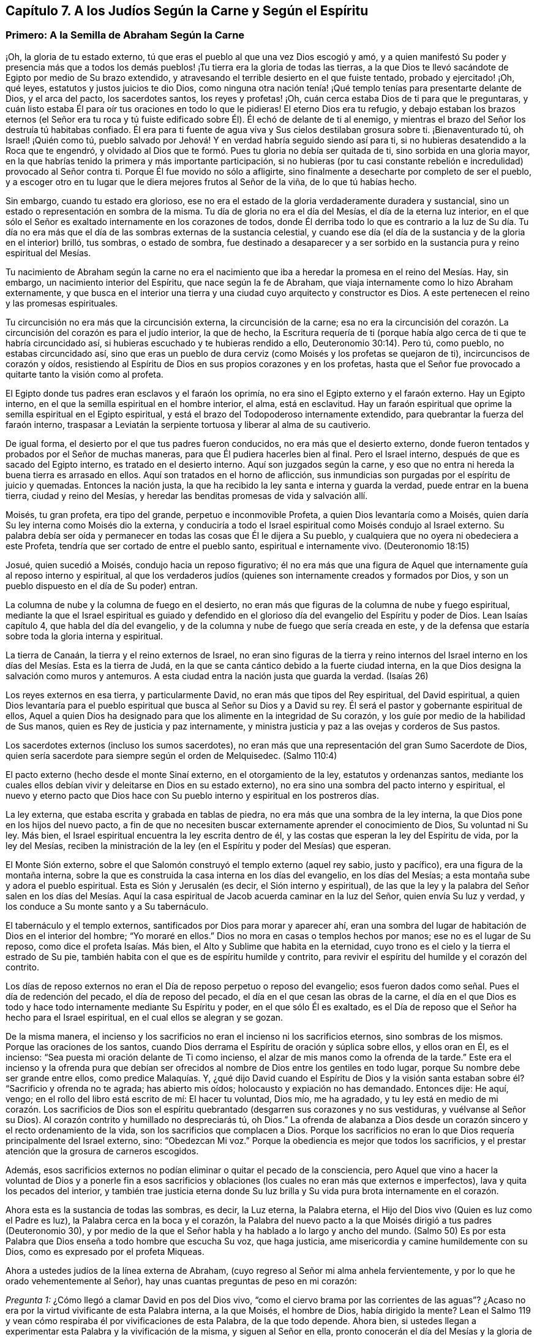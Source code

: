 == Capítulo 7. A los Judíos Según la Carne y Según el Espíritu

=== Primero: A la Semilla de Abraham Según la Carne

¡Oh, la gloria de tu estado externo,
tú que eras el pueblo al que una vez Dios escogió y amó,
y a quien manifestó Su poder y presencia más que a todos los demás
pueblos! ¡Tu tierra era la gloria de todas las tierras,
a la que Dios te llevó sacándote de Egipto por medio de Su brazo extendido,
y atravesando el terrible desierto en el que fuiste tentado, probado y ejercitado! ¡Oh,
qué leyes, estatutos y justos juicios te dio Dios,
como ninguna otra nación tenía! ¡Qué templo tenías para presentarte delante de Dios,
y el arca del pacto, los sacerdotes santos, los reyes y profetas! ¡Oh,
cuán cerca estaba Dios de ti para que le preguntaras,
y cuán listo estaba Él para oír tus oraciones en todo lo que le pidieras!
El eterno Dios era tu refugio,
y debajo estaban los brazos eternos (el Señor era tu roca y tú
fuiste edificado sobre Él). Él echó de delante de ti al enemigo,
y mientras el brazo del Señor los destruía tú habitabas confiado.
Él era para ti fuente de agua viva y Sus cielos destilaban grosura sobre ti.
¡Bienaventurado tú, oh Israel! ¡Quién como tú,
pueblo salvado por Jehová! Y en verdad habría seguido siendo así para ti,
si no hubieras desatendido a la Roca que te engendró,
y olvidado al Dios que te formó. Pues tu gloria no debía ser quitada de ti,
sino sorbida en una gloria mayor,
en la que habrías tenido la primera y más importante participación,
si no hubieras (por tu casi constante rebelión e
incredulidad) provocado al Señor contra ti.
Porque Él fue movido no sólo a afligirte,
sino finalmente a desecharte por completo de ser el pueblo,
y a escoger otro en tu lugar que le diera mejores frutos al Señor de la viña,
de lo que tú habías hecho.

Sin embargo, cuando tu estado era glorioso,
ese no era el estado de la gloria verdaderamente duradera y sustancial,
sino un estado o representación en sombra de la misma.
Tu día de gloria no era el día del Mesías, el día de la eterna luz interior,
en el que sólo el Señor es exaltado internamente en los corazones de todos,
donde Él derriba todo lo que es contrario a la luz de Su día. Tu día no
era más que el día de las sombras externas de la sustancia celestial,
y cuando ese día (el día de la sustancia y de la gloria en el interior) brilló,
tus sombras, o estado de sombra,
fue destinado a desaparecer y a ser sorbido en la
sustancia pura y reino espiritual del Mesías.

Tu nacimiento de Abraham según la carne no era el nacimiento
que iba a heredar la promesa en el reino del Mesías. Hay,
sin embargo, un nacimiento interior del Espíritu, que nace según la fe de Abraham,
que viaja internamente como lo hizo Abraham externamente,
y que busca en el interior una tierra y una ciudad cuyo arquitecto y constructor es Dios.
A este pertenecen el reino y las promesas espirituales.

Tu circuncisión no era más que la circuncisión externa, la circuncisión de la carne;
esa no era la circuncisión del corazón. La circuncisión
del corazón es para el judío interior,
la que de hecho,
la Escritura requería de ti (porque había algo cerca
de ti que te habría circuncidado así,
si hubieras escuchado y te hubieras rendido a ello, Deuteronomio 30:14). Pero tú,
como pueblo, no estabas circuncidado así,
sino que eras un pueblo de dura cerviz (como Moisés y los profetas se quejaron de ti),
incircuncisos de corazón y oídos,
resistiendo al Espíritu de Dios en sus propios corazones y en los profetas,
hasta que el Señor fue provocado a quitarte tanto la visión como al profeta.

El Egipto donde tus padres eran esclavos y el faraón los oprimía,
no era sino el Egipto externo y el faraón externo.
Hay un Egipto interno, en el que la semilla espiritual en el hombre interior, el alma,
está en esclavitud.
Hay un faraón espiritual que oprime la semilla espiritual en el Egipto espiritual,
y está el brazo del Todopoderoso internamente extendido,
para quebrantar la fuerza del faraón interno,
traspasar a Leviatán la serpiente tortuosa y liberar al alma de su cautiverio.

De igual forma, el desierto por el que tus padres fueron conducidos,
no era más que el desierto externo,
donde fueron tentados y probados por el Señor de muchas maneras,
para que Él pudiera hacerles bien al final.
Pero el Israel interno, después de que es sacado del Egipto interno,
es tratado en el desierto interno.
Aquí son juzgados según la carne,
y eso que no entra ni hereda la buena tierra es arrasado en ellos.
Aquí son tratados en el horno de aflicción,
sus inmundicias son purgadas por el espíritu de juicio y quemadas.
Entonces la nación justa, la que ha recibido la ley santa e interna y guarda la verdad,
puede entrar en la buena tierra, ciudad y reino del Mesías,
y heredar las benditas promesas de vida y salvación allí.

Moisés, tu gran profeta, era tipo del grande, perpetuo e inconmovible Profeta,
a quien Dios levantaría como a Moisés,
quien daría Su ley interna como Moisés dio la externa,
y conduciría a todo el Israel espiritual como Moisés condujo al Israel externo.
Su palabra debía ser oída y permanecer en todas las cosas que Él le dijera a Su pueblo,
y cualquiera que no oyera ni obedeciera a este Profeta,
tendría que ser cortado de entre el pueblo santo, espiritual e internamente vivo.
(Deuteronomio 18:15)

Josué, quien sucedió a Moisés, condujo hacia un reposo figurativo;
él no era más que una figura de Aquel que internamente guía al reposo interno y espiritual,
al que los verdaderos judíos (quienes son internamente creados y formados por Dios,
y son un pueblo dispuesto en el día de Su poder) entran.

La columna de nube y la columna de fuego en el desierto,
no eran más que figuras de la columna de nube y fuego espiritual,
mediante la que el Israel espiritual es guiado y defendido en el
glorioso día del evangelio del Espíritu y poder de Dios.
Lean Isaías capítulo 4, que habla del día del evangelio,
y de la columna y nube de fuego que sería creada en este,
y de la defensa que estaría sobre toda la gloria interna y espiritual.

La tierra de Canaán, la tierra y el reino externos de Israel,
no eran sino figuras de la tierra y reino internos del Israel
interno en los días del Mesías. Esta es la tierra de Judá,
en la que se canta cántico debido a la fuerte ciudad interna,
en la que Dios designa la salvación como muros y antemuros.
A esta ciudad entra la nación justa que guarda la verdad.
(Isaías 26)

Los reyes externos en esa tierra, y particularmente David,
no eran más que tipos del Rey espiritual, del David espiritual,
a quien Dios levantaría para el pueblo espiritual
que busca al Señor su Dios y a David su rey.
Él será el pastor y gobernante espiritual de ellos,
Aquel a quien Dios ha designado para que los alimente en la integridad de Su corazón,
y los guíe por medio de la habilidad de Sus manos,
quien es Rey de justicia y paz internamente,
y ministra justicia y paz a las ovejas y corderos de Sus pastos.

Los sacerdotes externos (incluso los sumos sacerdotes),
no eran más que una representación del gran Sumo Sacerdote de Dios,
quien sería sacerdote para siempre según el orden de Melquisedec.
(Salmo 110:4)

El pacto externo (hecho desde el monte Sinaí externo, en el otorgamiento de la ley,
estatutos y ordenanzas santos,
mediante los cuales ellos debían vivir y deleitarse en Dios en su estado externo),
no era sino una sombra del pacto interno y espiritual,
el nuevo y eterno pacto que Dios hace con Su pueblo
interno y espiritual en los postreros días.

La ley externa, que estaba escrita y grabada en tablas de piedra,
no era más que una sombra de la ley interna,
la que Dios pone en los hijos del nuevo pacto,
a fin de que no necesiten buscar externamente aprender el conocimiento de Dios,
Su voluntad ni Su ley.
Más bien, el Israel espiritual encuentra la ley escrita dentro de él,
y las costas que esperan la ley del Espíritu de vida, por la ley del Mesías,
reciben la ministración de la ley (en el Espíritu y poder del Mesías) que esperan.

El Monte Sión externo, sobre el que Salomón construyó el templo externo (aquel rey sabio,
justo y pacífico), era una figura de la montaña interna,
sobre la que es construida la casa interna en los días del evangelio,
en los días del Mesías; a esta montaña sube y adora el pueblo espiritual.
Esta es Sión y Jerusalén (es decir, el Sión interno y espiritual),
de las que la ley y la palabra del Señor salen en los días del Mesías.
Aquí la casa espiritual de Jacob acuerda caminar en la luz del Señor,
quien envía Su luz y verdad, y los conduce a Su monte santo y a Su tabernáculo.

El tabernáculo y el templo externos, santificados por Dios para morar y aparecer ahí,
eran una sombra del lugar de habitación de Dios en el interior del hombre;
"`Yo moraré en ellos.`"
Dios no mora en casas o templos hechos por manos; ese no es el lugar de Su reposo,
como dice el profeta Isaías. Más bien, el Alto y Sublime que habita en la eternidad,
cuyo trono es el cielo y la tierra el estrado de Su pie,
también habita con el que es de espíritu humilde y contrito,
para revivir el espíritu del humilde y el corazón del contrito.

Los días de reposo externos no eran el Día de reposo perpetuo o reposo del evangelio;
esos fueron dados como señal. Pues el día de redención del pecado,
el día de reposo del pecado, el día en el que cesan las obras de la carne,
el día en el que Dios es todo y hace todo internamente mediante Su Espíritu y poder,
en el que sólo Él es exaltado,
es el Día de reposo que el Señor ha hecho para el Israel espiritual,
en el cual ellos se alegran y se gozan.

De la misma manera,
el incienso y los sacrificios no eran el incienso ni los sacrificios eternos,
sino sombras de los mismos.
Porque las oraciones de los santos,
cuando Dios derrama el Espíritu de oración y súplica sobre ellos, y ellos oran en Él,
es el incienso: "`Sea puesta mi oración delante de Ti como incienso,
el alzar de mis manos como la ofrenda de la tarde.`"
Este era el incienso y la ofrenda pura que debían ser ofrecidos
al nombre de Dios entre los gentiles en todo lugar,
porque Su nombre debe ser grande entre ellos, como predice Malaquías. Y,
¿qué dijo David cuando el Espíritu de Dios y la visión santa
estaban sobre él? "`Sacrificio y ofrenda no te agrada;
has abierto mis oídos; holocausto y expiación no has demandado.
Entonces dije: He aquí, vengo; en el rollo del libro está escrito de mí:
El hacer tu voluntad, Dios mío, me ha agradado,
y tu ley está en medio de mi corazón. Los sacrificios de Dios son
el espíritu quebrantado (desgarren sus corazones y no sus vestiduras,
y vuélvanse al Señor su Dios).
Al corazón contrito y humillado no despreciarás tú, oh Dios.`"
La ofrenda de alabanza a Dios desde un corazón sincero
y el recto ordenamiento de la vida,
son los sacrificios que complacen a Dios.
Porque los sacrificios no eran lo que Dios requería principalmente del Israel externo,
sino: "`Obedezcan Mi voz.`"
Porque la obediencia es mejor que todos los sacrificios,
y el prestar atención que la grosura de carneros escogidos.

Además,
esos sacrificios externos no podían eliminar o quitar el pecado de la consciencia,
pero Aquel que vino a hacer la voluntad de Dios y a ponerle fin a esos
sacrificios y oblaciones (los cuales no eran más que externos e imperfectos),
lava y quita los pecados del interior,
y también trae justicia eterna donde Su luz brilla
y Su vida pura brota internamente en el corazón.

Ahora esta es la sustancia de todas las sombras, es decir, la Luz eterna,
la Palabra eterna, el Hijo del Dios vivo (Quien es luz como el Padre es luz),
la Palabra cerca en la boca y el corazón,
la Palabra del nuevo pacto a la que Moisés dirigió a tus padres (Deuteronomio 30),
y por medio de la que el Señor habla y ha hablado a lo largo y ancho del mundo.
(Salmo 50) Es por esta Palabra que Dios enseña a todo hombre que escucha Su voz,
que haga justicia, ame misericordia y camine humildemente con su Dios,
como es expresado por el profeta Miqueas.

Ahora a ustedes judíos de la línea externa de Abraham,
(cuyo regreso al Señor mi alma anhela fervientemente,
y por lo que he orado vehementemente al Señor),
hay unas cuantas preguntas de peso en mi corazón:

[.discourse-part]
__Pregunta 1:__ ¿Cómo llegó a clamar David en pos del Dios vivo,
"`como el ciervo brama por las corrientes de las aguas`"? ¿Acaso
no era por la virtud vivificante de esta Palabra interna,
a la que Moisés, el hombre de Dios, había dirigido la mente?
Lean el Salmo 119 y vean cómo respiraba él por vivificaciones de esta Palabra,
de la que todo depende.
Ahora bien, si ustedes llegan a experimentar esta Palabra y la vivificación de la misma,
y siguen al Señor en ella, pronto conocerán el día del Mesías y la gloria de Su reino,
el cual no es externo, transitorio, ni de una naturaleza perecedera, sino interno,
espiritual y eterno (como David bien lo sabía y habló conscientemente,
ver Salmo 145 y otros lugares).

[.discourse-part]
__Pregunta 2:__ ¿Cuáles son las aguas a las que toda alma sedienta está invitada?
(Isaías 55) ¿Acaso no son las aguas del Mesías? ¿Acaso no son las aguas que fluyen de
los pozos de salvación? (Isaías 12) ¿No tiene que sacar el Israel espiritual agua espiritual
de los pozos del Salvador en los días del Mesías? ¿Qué es venir a estas aguas?
¡Ojalá lo conocieran por experiencia!
Pero quiero decirles lo siguiente, a partir de una experiencia verdadera y cierta,
que si ustedes toman nota de esta Palabra de vida, la que Dios ha colocado cerca,
en sus bocas y corazones, inclinan su oído a Ella,
y se apartan de lo que es reprobado en ustedes conforme los atrae a Sí misma,
sus almas pronto van a llegar a vivir.
Y El que les da vida hará un pacto eterno con ustedes, es decir,
las misericordias firmes de David, pero deben estar quietos y escuchar al Testigo,
Líder y Comandante internamente en sus corazones,
para que puedan ser preservados en el pacto y disfrutar las bendiciones del mismo.
Vean Isaías 55.

[.discourse-part]
__Pregunta 3:__ ¿No vino el Mesías en el tiempo establecido,
en el tiempo establecido por el Espíritu Santo de profecía? ¿No
vino en un cuerpo preparado para hacer la voluntad de Dios?
¿No hizo Él Su voluntad?
Y después de obedecer a Su Padre, ¿no fue cortado, aunque no por Sí mismo?
(Daniel 9:26) Y después de ser cortado, ¿no fueron ustedes (Israel natural) desolados?
¿Por qué fueron desolados?
¿Por qué vino sobre ustedes, como nunca antes, semejante golpe?
¡Considérenlo!
Lean Daniel 9:24 hasta el final del capítulo, y que el que lea, entienda.

[.discourse-part]
__Pregunta 4:__
¿Cuál era esa maldición y sobre quien cayó? "`Que la mesa
delante de ellos se convierta en lazo,`" etc.
(Salmo 69) ¿No fue sobre los que le dieron a beber al Mesías hiel y vinagre,
de quien David era figura, y de quien él habló en el Espíritu?
¿Cuyos ojos siempre son oscurecidos?
¿No permanece el velo sobre toda tu nación? ¿Conocen la montaña interna,
donde el velo que cubre es destruido en el día y en la luz internos del Mesías? ¿De
qué les sirve leer a Moisés y a los profetas cuando el velo permanece sobre ustedes,
y no pueden ver lo que debe ser abolido, y está abolido,
por el amanecer del glorioso día del Mesías? Aquí existe un judaísmo,
existe una circuncisión, existe un Día de reposo, existe un reposo, etc.,
para el pueblo interno y espiritual, que permanecerán y nunca serán abolidos.

[.discourse-part]
__Pregunta 5:__ ¿Cuál fue ese pueblo y nación con la que Dios los provocó a celos?
(Deuteronomio 32) ¿Acaso no fue el pueblo espiritual, la santa nación interna,
el verdadero judío, a quien Dios tomó de entre los gentiles?
¿No fueron aquellos en quienes Él apareció y para quienes era Dios y Padre,
cuando apartó y abandonó a los judíos externos y dejó que fueran desolados?

[.discourse-part]
__Pregunta 6:__ ¿Quiénes son los que tendrán hambre cuando los siervos de Dios coman,
y sed cuando los siervos de Dios beban, y vergüenza cuando Sus siervos se regocijen?
¿No están las almas de ustedes hambrientas y sedientas por falta de sustento espiritual,
con el que el Dios vivo satisface a Sus siervos en Su santa montaña interna?
¿Acaso no están avergonzados de sus expectativas del Mesías,
mientras que los siervos del Señor se regocijan en Él, Príncipe y Salvador de ellos,
y Lo experimentan diariamente como Líder y Comandante de ellos?
¿Cuál es el pueblo a quien el Señor ha matado y desolado?
(¿No son ustedes un pueblo muerto para Dios, separado de Su vida, Espíritu y poder,
muertos en sus conceptos y prácticas literales?) Y, ¿cuáles son los siervos del Señor,
a quienes Él ha llamado por otro nombre, es decir,
un nombre que ustedes nunca conocieron?
Vean Isaías 66. Consideren, cómo durante todo su día Dios les extendió Sus manos,
y ustedes fueron rebeldes y no quisieron oír. Pero ya ha llegado la noche sobre ustedes,
y su visitación, como pueblo, hace mucho tiempo que terminó. Vean Lucas 19:44

[.discourse-part]
__Pregunta 7:__ Ahora que el pueblo interno y el pacto interno, el nuevo pacto,
han sido manifestados,
¿alguna vez serán ustedes reconocidos o considerados de nuevo como el pueblo externo,
de acuerdo a su pacto externo?
¿Acaso no les fallarán todas esas expectativas para siempre?
Ustedes han buscado de generación en generación la venida y aparición del Mesías externamente,
según una manera externa, pero Su venida y aparición ahora son internas.
Porque Él establece Su reino, Su reino eterno,
en Sus santos y gobierna internamente en sus corazones; es ahí donde el Mesías,
la simiente de la mujer, hiere la cabeza de la serpiente.

¡Ojalá conocieran la sustancia! ¡Ojalá conocieran la Palabra
de vida en el corazón y se volvieran a ella,
y se mantuvieran fieles y obedientes día a día! Entonces La sentirían
demoliendo y asolando el poder del pecado y la corrupción en sus corazones.
Esta es la consolación, esperanza y gozo del Israel interno y espiritual.
¡Oh, que puedan ser hechos partícipes de este Israel,
y que el prolongado cautiverio externo y desolación
puedan al fin terminar en libertad y redención interna!
Amén.

=== Segundo: A la Semilla Espiritual de Abraham

[quote.scripture, , Génesis. 49:10]
____
No será quitado el cetro de Judá, ni el legislador de entre sus pies,
hasta que venga Siloh; y a él se congregarán los pueblos.
____

El anciano Jacob, en el espíritu de profecía, vio que Judá iba a tener el cetro,
el poder real, y que no se iba a apartar de este,
que iba a ser su derecho y que el legislador iba a ser suyo hasta que viniera Siloh.^
footnote:[El término "`Siloh`" en Génesis 49:10 proviene de una palabra oscura hebrea,
que se interpreta de diversas maneras como "`el enviado,`"
"`la semilla`" o "`el pacífico y próspero.`"
Cualquiera que sea la traducción correcta,
la palabra es universalmente aceptada como una referencia al Mesías.]
Entonces el derecho de reinar y de dar leyes a Su pueblo sería de Siloh,
a quienes Él recogería del reino de las tinieblas y del poder de Satanás,
en Su propio reino interno, espiritual y eterno.
Este era el verdadero Rey, el Rey de Dios,
a quien Él establecería sobre el monte santo del Sión espiritual,
y todas las reuniones santas, internas,
y espirituales del pueblo tienen que '`congregarse a Él.`'

"`A ruina, a ruina, a ruina lo reduciré, y esto no será más,
hasta que venga aquel cuyo es el derecho,
y yo se lo entregaré`" (Ezequiel 21:27). Su dominio no pasará,
el cetro y el poder legislador no pasarán de Él como pasó de Judá,
y Su reino jamás será destruido.
(Daniel 7:14) Porque Dios le dará el trono de David
Su padre y reinará sobre la casa de Jacob para siempre,
y Su reino no tendrá fin.

[.discourse-part]
Pregunta: Pero, ¿quiénes son las personas que '`se congregarán a Él`'?

[.discourse-part]
Respuesta:
Las personas que oigan Su voz y vengan a Su llamado recibirán la instrucción de sabiduría,
y sentirán la atracción del poder y de la virtud del Padre en el día de Su poder.
Está escrito en los profetas:
"`Y todos tus hijos serán enseñados por Jehová.`"
Todo el que es enseñado y aprende del Padre,
viene al Hijo, viene al Mesías, viene a Siloh, a la Palabra eterna,
a la Palabra de vida en el corazón.

[.discourse-part]
Pregunta: ¿Fueron excluidos entonces los judíos de esta congregación?

[.discourse-part]
Respuesta: No, ellos debían '`congregarse a Siloh,`' al igual que otros.
En realidad, el Señor les tenía una especial consideración,
pues el evangelio les fue predicado primero a ellos.
A ellos se les hizo la primera oferta o la primera invitación a la gloria espiritual.
Ellos eran los hijos de los profetas y del pacto que Dios hizo con sus padres.
Dios, habiendo levantado a Su Hijo Jesús, Lo envió a bendecirlos,
para que cada uno de ellos se volviera de sus iniquidades.
Y si la nación entera se hubiera vuelto de sus iniquidades, habría sido reunida por Él,
y se habría deleitado en la bendición de Su día y reino.
Porque realmente, la primera congregación fue entre ellos,
y la primera gloriosa iglesia del evangelio se ubicó en Jerusalén,
donde el Espíritu y poder del Señor Jesús irrumpieron eminente y maravillosamente,
y la gran gracia vino sobre todos.
Pero la nación en general no se '`congregó a Siloh,`'
ni se colocó bajo Su cetro ni bajo Su gobierno,
sino únicamente un remanente de la nación. Así que, cuando estos fueron reunidos,
el resto fue desechado,
la bandera fue llevada entre los gentiles y la gran reunión fue entre ellos.

[.discourse-part]
Pregunta:
¿Cómo es manifiesto que la gran '`congregación a Siloh`' iba a ser entre los gentiles?

[.discourse-part]
Respuesta: Por muchas expresas profecías de las Escrituras y promesas al Mesías,
que declaran que Él debía tener a los gentiles por herencia
y posesión. Cuando Dios estableció a Su rey,
al Mesías,
sobre el monte santo del Sión espiritual (a pesar
de toda la furia de los paganos contra Él,
y a pesar de la inútil imaginación del pueblo judío
al pensar que podían mantener Su cuerpo en la tumba,
el de Aquel que era la resurrección y la vida), ¿qué le dice el Señor a Él? "`Pídeme,
y te daré por herencia las naciones,
y como posesión tuya los confines de la tierra`" (Salmo 2:8). "`Regocíjate, oh estéril,
la que no daba a luz; levanta canción y da voces de júbilo,
la que nunca estuvo de parto.`"
El Señor dijo en otro lugar: "`Poca cosa es que Tú seas Mi siervo,
para levantar las tribus de Jacob y para restaurar a los que quedaron de Israel.
También Te haré luz de las naciones,
para que Mi salvación alcance hasta los confines de la tierra`" (Isaías 49:6; NBLH).
De nuevo el Señor dice más adelante: "`Porque desde la salida del sol hasta su puesta,
Mi nombre será grande entre las naciones,
y en todo lugar se ofrecerá incienso a Mi nombre, y ofrenda pura;
porque grande será Mi nombre entre las naciones,
dice el Señor de los ejércitos`" (Malaquías 1:11; NBLH).
"`Porque más son los hijos de la desamparada que los de la casada,
ha dicho Jehová`" (Isaías 54:1). ¿Quién era la casada?
¿Quién era la madre en los días del primer pacto?
¿No era la Jerusalén de abajo?
Y, ¿quién era entonces la desolada y estéril?
¿No era otra Jerusalén, la cual es libre y madre de todos los hijos espirituales?
¿Por qué tenía que regocijarse y cantar,
sino porque se iba a extender a la mano derecha y a la mano izquierda,
y su descendencia iba a heredar las naciones y habitar las ciudades desoladas?
(Versículo 3) Porque en realidad, el pacto del monte Sinaí dio a luz un gran pueblo,
del que la Jerusalén de abajo era la madre;
y el pacto hecho después aún era estéril y no había dado
a luz un pueblo para el Señor. Pero este segundo pacto,
y la Jerusalén de arriba,
iban a tener un tiempo en el que la Semilla de ella heredaría las naciones, y el Hacedor,
el Esposo, sería llamado el Dios de toda la tierra.
(Versículo 5)

Lean también Gálatas 4 y vean cómo el apóstol de los gentiles expone el misterio,
mostrando cuál es la mujer libre con sus hijos libres,
y cuál es la esclava con sus hijos de esclavitud.
Porque los hijos de esclavitud son arrojados en el día de
Dios y en el resplandor de Su celestial luz interior,
y no pueden heredar el glorioso reino del evangelio con los hijos de la libre.

Consideren ahora: ¿Cuáles personas alcanzaron misericordia en el tiempo del primer pacto?
¿Acaso no fueron los judíos? Y,
¿cuáles personas no alcanzaron misericordia (pues no eran pueblo),
sino que fueron dejadas fuera del amor y misericordia del primer pacto?
¿No fueron los gentiles?
¿Acaso no prometió el Señor que Él tendría "`misericordia de los que no habían
alcanzado misericordia`"? ¿No prometió Él decirles a los que no eran Su pueblo:
"`Tú eres mi pueblo,`" y que ellos le dirían:
"`mi Dios`"? (Vean Oseas 2:23 y compárenlo con Romanos
9:26) ¿No fue esto gloriosamente cumplido una vez?
¿No se cumplió gloriosamente de nuevo ahora al visitarlos
otra vez con el sonido fresco del evangelio eterno,
tal como fue prometido?
(Apocalipsis 14:6-7)

Pero, ¿por qué debería yo mencionarles más escrituras con respecto a esto,
cuando ustedes tienen una larga, plena, cierta y diaria experiencia de esto,
en eso que es puro y vivo?
Porque ustedes (Israel espiritual) han sido engendrados
por Su Espíritu a Su propia imagen y naturaleza,
y han recibido al Espíritu de adopción en el que
claman "`Abba Padre,`" al Padre de los espíritus.
Él los encontró en una tierra extraña,
bajo gran cautiverio y separación de Él. Ustedes han estado espiritualmente en Egipto,
en Sodoma, en Babilonia, pero la misericordia del Señor los ha seguido hasta ahí,
el brazo del Señor los ha alcanzado ahí y ha herido al Dragón. Sí,
Aquel a quien el Señor ha dado como luz a los gentiles, ha brillado para ustedes ahí,
en medio de su oscuridad.
Porque Dios envió entre ustedes al Profeta, como a Moisés,
según Deuteronomio 18:15 (aunque muy por encima de Moisés). Al oírlo,
Él los sacó de Egipto, y con la vara de Su poder hizo señales,
maravillas y hechos invencibles para romper ese poder que los mantenía cautivos y oprimidos.
Ustedes han experimentado el viaje, las pruebas y tentaciones en el desierto espiritual,
la caída de los cadáveres que debían caer ahí,
y la guía santa de la columna de nube y fuego a través de todas las marañas y peligros.
Ciertamente, los fieles entre ustedes, los probados y preparados entre ustedes,
han pasado el Jordán, el río de juicio puro, hacia la buena tierra.

Ustedes han llegado a experimentar a David y a Salomón
(que son uno en Espíritu) como su Rey,
quien gobierna en justicia y les ministra eterna paz.
Tienen al Sumo Sacerdote ahí, no según el orden de Aarón,
sino según el orden de Melquisedec; quien es el eterno Sumo Sacerdote de Dios,
no según la ley de un mandamiento carnal, sino según el poder de una vida indestructible.
Y ahora Sus labios preservan el conocimiento de la
ley para ustedes en el poder de esa vida indestructible.
Él ministra para ustedes y en ustedes en ese poder indestructible,
intercede con poder y eficacia,
y rocía sobre ustedes la sangre del pacto que quita el pecado de sus corazones y consciencias.
Así que ustedes conocen el estado del judío interno,
la tierra y el reino internos y santos,
y la circuncisión interna que es necesaria antes de entrar en esa tierra.
Ustedes conocen al Cordero interno, la Pascua interna,
el monte Sión y la Jerusalén internos, el incienso y los sacrificios internos,
el tabernáculo, el templo y el arca del pacto internos, el pan de la proposición interno,
el maná interno, la vara que reverdeció interna,
el candelero y las lámparas internas que nunca se apagan en el templo de Dios.
¿Qué más debería decir?
Todo lo que aquel pueblo debía ser externamente, en una forma y estado externo,
Dios los ha hecho a ustedes en la sustancia.
Lo que Dios habría sido externamente para ellos (si sólo
hubieran obedecido Su voz y guardado Sus estatutos y juicios),
es lo que Él es internamente para ustedes, los llamados,
escogidos y fieles seguidores del Cordero.
¡Ustedes son los que internamente disfrutan las bendiciones y promesas de ellos! ¡Oh,
la gloria del estado de ustedes ante el ojo que está abierto para verlo!

Ahora bien, algo permanece en mi corazón para ustedes.
¡Recuerden cuán grande pacto ha preparado Dios para hacer con ustedes,
cuando inclinen sus oídos a Él y sean guiados por Él en este santo acuerdo!
Pues no es un pacto débil, como era el antiguo, sino un pacto lleno de virtud y poder,
que los capacita para hacer lo que Dios requiera de ustedes.
Noten lo que tiene: Pone el temor de Dios en ustedes;
no el temor que es enseñado por los preceptos del hombre,
el que el hombre puede dejar entrar en su mente carnal,
sino el que Dios coloca como el tesoro de vida en el corazón. Como está escrito:
"`el temor de Jehová será su tesoro`" (Isaías 33:6). ¡Ojalá conocieran el valor
inapreciable de Su tesoro! ¡Cómo limpia el corazón y lo mantiene limpio,
y no permitirá que la mente que es sazonada con él y guardada por él,
se aparte del Dios vivo! ¡Este temor protege de la incredulidad, de la desobediencia,
y no permitirá que el alma se entrometa en ninguna aparición del mal! ¡Oh, precioso,
glorioso, bendito tesoro! ¡Feliz el hombre que siempre teme con este temor!

Otra cosa preciosa que tiene este pacto,
es la ley escrita en el corazón. Porque esta ley estará tan cerca, sí,
incluso más cerca que el pecado,
en el corazón que es tierno y que tiene la ley del Espíritu de
vida escrita en él. ¿Quién sabe lo que es tener la ley de amor,
la ley de vida, la ley del Espíritu, la ley de fe, la ley de una nueva obediencia,
vívidamente escrita por Dios en el corazón? ¡En realidad nadie lo sabe,
sino aquellos en quienes Dios la escribe!
Y estos no pueden evitar el deseo de tenerla cada
día y más abundantemente escrita en sus corazones,
por el dedo bendito de Dios.
Pero este pacto aún tiene más:
La colocación de Su propio Espíritu en el interior de ellos,
para que sea una fuente de vida ahí, una fuente de fuerza y sabiduría,
a fin de que estén cada vez más dispuestos en el día de Su poder.
Este Espíritu hará que caminen en Sus caminos, guarden Sus estatutos y juicios,
y los cumplan, para que así el Señor su Dios los bendiga y se deleite en ellos.

Oh, ¿quién no anhelaría,
y quien no tomaría la cruz y la vergüenza para disfrutar la gloria de este estado?
¡Oh,
lo que Dios ha hecho por un pobre y despreciado remanente entre los gentiles!
¡Quién no desearía guardar este bendito pacto con el Señor,
para disfrutar plenamente al Señor,
para experimentar en Su amorosa bondad y eterna justicia el matrimonio con el Hacedor,
y para que toda injusticia e inmundicia sean quitadas,
eliminadas y separadas del corazón para siempre! ¡Ah,
el espíritu virgen que el Cordero ama y se deleita en casarse!
"`El que se une al Señor un Espíritu es.`"
El que se une al Señor y es un Espíritu con Él, debe deshacerse de todo lo que es viejo,
malo, inmundo y corrupto en él.

¡Oh, quién estaría dispuesto a perder el precioso temor del pacto,
el cual es limpio y dura para siempre,
y mantiene limpio y casto para el Señor para siempre! ¡Quién estaría dispuesto
a perder una sola ley que Dios desea escribir en los corazones de Sus hijos,
sabiendo que cada ley es una ley de vida y que transforma la mente en la naturaleza
del Legislador! ¡Quién querría afligir al Espíritu de Dios que es nuestro Consolador,
o apagar lo que enciende la llama pura de amor y vida en nuestros corazones!
¡Cómo podría uno de Sus queridos y tiernos hijos estar dispuesto a afligirlo,
manifestando descuido y desobediencia hacia El que nos da a beber del río de Su placer!

=== Unas Palabras para Inglaterra, Mi País de Origen

¡Oh, tierra de mi nacimiento! ¡Oh, mis queridos compatriotas!
El poder puro del Señor está sobre mí y los manantiales de vida están abiertos en mí,
y entre muchas otras cosas, me derrito en amor y deseos por el bienestar de ustedes.
Está en mi corazón decirles esto: Si yo ahora les testificara de la verdad de una perla,
una perla celestial, una perla eterna, ¿no estarían dispuesto a oírme?
Si les dijera que sus corazones son el campo, o la tierra, donde está escondida,
¿no estarían dispuestos a considerarla?
Si se les predicara el evangelio eterno de nuevo,
el que tiene verdaderas nuevas de redención del pecado,
¿no estarían dispuestos a escucharlo?
Si el reino de Dios y la justicia de Cristo han de ser revelados en el interior,
¿no estarían dispuestos a aprender a esperar ahí, y a rogarle a Dios que les abra el ojo,
el único que puede ver cuando aparezcan?

Ciertamente, la visitación de Dios está sobre esta nación de manera especial;
Su luz y poder están irrumpiendo en ella contra la
oscuridad y poder del espíritu de Satanás,
el que ha cautivado y aún cautiva a muchos.
Ustedes desean libertad externa y el disfrute de sus derechos externos,
pero ¿no quieren ser libres internamente?
¿No desean ser libres de la naturaleza y espíritu vulgares,
terrenales y egoístas en los que el hombre (habiendo
caído de Dios y de Su gloria) se ha degenerado?
¿Acaso no son el poder de Dios y la vida de Cristo capaces de restaurar al hombre?
El que creó al hombre al principio, tan glorioso y a Su propia imagen,
¿no puede crearlo de nuevo?
¡Escuchen, mis queridos compatriotas!
El poder que crea de nuevo está siendo revelado,
y los que lo reciben (y son como barro en las manos del gran Alfarero,
rindiéndose para ser formados por Él) son diariamente
creados de nuevo en un carácter santo,
celestial, inocente, vivo, tierno y justo.
Son inclinados cada día más y más a ser del Señor en este día de Su poder,
y a recibir la potestad de ser hechos hijos,
y la fuerza contra los enemigos de sus almas.
Porque la gloriosa obra de redención que Dios ha comenzado en ellos,
es llevada a cabo por el brazo de Su fuerza,
para el consuelo de ellos y para alabanza eterna de Él.

Hay un Egipto espiritual y una Sodoma espiritual, tal como los hubo externamente.
También hay un desierto espiritual y un Canaán espiritual,
y el brazo del poder de Dios ha sido revelado interna y espiritualmente en ese Egipto,
desierto y Canaán espirituales, tan ciertamente como fue revelado en lo externo.
¿No han leído de un judío interno, de una circuncisión interna, de una levadura interna,
y de guardar la fiesta de los panes sin levadura, es decir,
del pan que no está leudado con pecado?
El que come del pan sin levadura,
este lo limpia de la levadura del pecado y lo leuda con vida y santidad;
pues es pan santo y vivo.
Este es el pan que descendió del cielo, del que los que se alimentan de él viven,
y los que viven se alimentan de él. Y aunque son muchos,
al alimentarse de este pan llegan a ser un solo pan, un cuerpo vivo,
que consiste en una Cabeza viva y en miembros vivos.
Pues la misma vida y naturaleza pura y celestial que están en la Cabeza,
son comunicadas por Él a los miembros.

Pero cómo encontraremos eso, puede que pregunten algunos.
Les diré cómo lo encontramos nosotros y cómo nadie que barra
la casa y haga una búsqueda diligente y fiel puede perderlo.
Eso que está en el corazón del hombre, que vuelve contra el pecado, descubre el pecado,
aleja del pecado; Eso donde Dios ministra ayuda contra el pecado;
Eso es la perla escondida, Eso es el reino escondido,
en Eso la justicia de Dios es revelada de fe a fe en todos
los que reciben y se rinden a esta santa levadura.
Esta Semilla es de la naturaleza de Dios y Cristo.
Esta es una medida de Su luz, de Su vida pura.
Esta es la ley y el mandamiento eterno que Dios escribe
en los corazones de Su Israel espiritual.
Porque el judío interno tiene tablas internas donde es escrita la ley interna,
para que la lea el ojo interno.

¡Oh, cuán cerca está Dios internamente del pueblo interno en este nuestro día! ¡Oh,
la gloria pura ha irrumpido! ¡Pero, ay,
los hombres están en sus varios tipos de sueños y no prestan atención de esta!
¿Qué hará el Señor para despertar esta nación? ¿De qué manera aparecerá Su poder
para derribar la injusticia y levantar la justicia en los espíritus de la gente?
¿No creen que el Señor haya estado trabajando?
¡Oh, presten atención de la obra del Señor, ustedes hijos de los hombres,
y esperen sentir la verdad cerca! ¡Participen de la virtud y del poder vivos de esta,
para que puedan sentir sus corazones creados de nuevo,
que los cielos viejos y la tierra vieja en el interior, donde habita la injusticia,
pasen, y experimenten los nuevos cielos y la nueva tierra internos,
donde habita la justicia! ¡Oh,
que todos sean conscientes internamente en el corazón de Su presencia, poder,
reino y gobierno justo,
desde el rey que se sienta en el trono hasta el mendigo que se sienta en el muladar!

¡Ciertamente, el hombre no fue hecho para sí mismo! ¡Ciertamente,
no fue hecho como la criatura que es ahora, sino a la imagen santa de Dios,
con amor en su corazón hacia Dios sobre todo, y con amor hacia su prójimo,
como se ama a sí mismo!
Oh, ¿de qué sirven las religiones y profesiones de aquellos en donde este amor no es hallado?
El Señor está restaurando Su imagen y sacando a la luz otra vez,
la religión verdadera y pura; la perla, la verdad, la contienen y la abarcan.
¡Oh,
compren la perla! ¡Compren la preciosa verdad! ¡Vendan todo lo que es contrario a ella,
por ella! ¡Tomen la cruz contra todo lo que es contrario en ustedes,
conforme la luz lo manifieste en ustedes!
Entonces tendrán la gratuita posesión de esta en sus corazones,
y la sentirán ser una raíz de vida, un tesoro de vida, un pozo de vida,
del que el agua viva brotará para vida eterna en ustedes diariamente.
Amén.

=== La Verdadera Iglesia y Ministerio Bajo el Evangelio

[.discourse-part]
Pregunta: ¿Cuál es la verdadera iglesia, o la iglesia del evangelio,
o la iglesia de acuerdo al nuevo pacto?
(Porque había un antiguo pacto y una iglesia de acuerdo a este, bajo la ley;
y hay un nuevo pacto y una iglesia de acuerdo a este, bajo el evangelio).

[.discourse-part]
Respuesta: Para responder esto, vamos a indagar y a considerar qué es el nuevo pacto,
y luego aflorará más fácilmente, qué es la iglesia de acuerdo al nuevo pacto.

El nuevo pacto, según escrituras claras,
y según la experiencia manifiesta en este bendito día del resplandor
de la luz del evangelio en los corazones de los hombres,
es lo siguiente: Que Dios coloca Su ley en el interior de Su pueblo,
la escribe en sus corazones, se convierte en su Dios y hace de ellos Su pueblo,
les enseña a todos a conocerlo (internamente y por experiencia),
desde el menor hasta el mayor,
es propicio a sus injusticias y no recuerda más sus pecados e iniquidades.
(Jeremías 31:33-34; Hebreos 8:10-12)

Ahora bien, si este es el nuevo pacto (el pacto de la iglesia del evangelio),
entonces los que caminan en este pacto como pueblo de Dios, son la iglesia.
Estos tienen la ley puesta por Dios en su interior, escrita en sus corazones,
y según esta ley y este pacto, tienen a Dios como su Dios,
ellos son Su pueblo y son enseñados por Él a conocerlo (como está escrito:
"`Y todos tus hijos serán enseñados por Jehová,`" Isaías 54:13;
Juan 6:45). Dios ha sido propicio con ellos y no recuerda más sus pecados e iniquidades,
habiendo sido limpiados de sus consciencias por medio de la sangre del pacto
eterno (lo que la sangre de los toros y machos cabríos nunca pudo hacer).

De modo que,
la iglesia del Nuevo Testamento (o iglesia del evangelio) es la iglesia del judío interno,
tal como la iglesia de la ley era la iglesia del judío externo.
Esta es la iglesia de los adoradores internos,
de los adoradores en Espíritu y en verdad (Juan 4:23),
tal como la iglesia de la ley era la iglesia de los adoradores externos.
Esta es la iglesia de los internamente circuncidados,
tal como la iglesia de la ley era la iglesia de los externamente circuncidados.
(Romanos 2:29) Es la iglesia de los que son internamente santos,
tal como la iglesia de la ley era la iglesia de los externamente santos.
Es la iglesia de los que ofrecen incienso y sacrificios internos,
tal como la iglesia de la ley era la iglesia de los
que ofrecían incienso y sacrificios externos.
Es la iglesia de los internamente redimidos del Egipto interno,
de las tinieblas y poder de Satanás internos,
tal como la iglesia de la ley era la iglesia de los que fueron
redimidos del Egipto externo y del poder del faraón externo.
Es la iglesia que tiene el arca interna (Apocalipsis 11:19), la presencia interna,
el maná interno, etc.,
tal como la iglesia externa de los judíos tenía estas cosas externamente.

[.discourse-part]
Pregunta:
¿Cuál es el verdadero ministerio del evangelio y
quiénes son los verdaderos ministros del evangelio?

[.discourse-part]
Respuesta: Son aquellos a quienes Cristo envía en el Espíritu y poder de Su Padre,
a reunir y a edificar esta iglesia del nuevo pacto.
A Cristo se le había entregado todo el poder en el
cielo y en la tierra para este mismo fin:
Reunir, defender y edificar Su iglesia.
Él mandó que Sus apóstoles esperaran el mismo poder,
y aún envía a Sus ministros en el mismo poder,
para que sean ministros competentes del evangelio,
el cual no consiste en palabras sino en poder, es decir,
en poder de Dios para salvación. (Romanos 1:16) El nuevo pacto no descansa en la letra,
sino en el Espíritu y en el poder.
Aquellos que son ministros de dicho pacto, deben recibir la vida,
el Espíritu y el poder de Cristo, de lo contrario,
no pueden nutrir ni edificar a Sus miembros.
Deben predicar y ministrar la palabra en este poder, Espíritu y vida, de lo contrario,
no son capaces de sacar a otros del mundo para reunirlos en el nuevo pacto.

Cristo, el Señor de Su iglesia, el fundamento de vida en Su iglesia, la roca eterna,
es una piedra viva y Su iglesia está construida de piedras vivas.
¿Puede alguien ministrarles vida o edificarlas en la vida, el Espíritu y el poder,
además de aquellos que están en la vida,
Espíritu y poder que reciben de la Cabeza para vivificar
y edificar aun más a los miembros vivos?
La leche que nutre al bebé vivo es viva, y debe venir pura del pecho de vida,
y no estar adulterada con la sabiduría del hombre o las invenciones del cerebro.
¿Qué deben ser entonces el pan, el vino y el agua del reino,
de lo que los hijos y herederos del reino deben alimentarse y estar satisfechos?
Los ministros del evangelio son administradores de esta vida celestial,
de este Espíritu celestial, de este poder celestial,
de este tesoro celestial que tienen en vasos de barro,
y que Dios les permite presentar para alimentar a Sus corderos y ovejas.
Cristo le dijo a Pedro: "`¿Me amas más que estos?`"
Pedro le respondió: "`Sí, Señor, tú sabes que te amo.`"
Si es así: "`Apacienta mis corderos, apacienta mis ovejas,`" le dijo Cristo.
Pero, ¿cómo los apacentaría? ¿Con qué debía alimentarlos?
Cristo dijo: "`Todo poder me es dado en el cielo y en la tierra,
y estoy por ascender al Padre para recibir la plenitud de Su Espíritu.
Si esperan, ustedes recibirán abundantemente del mismo Espíritu y poder, y entonces,
en ese Espíritu y poder,
podrán apacentar mis corderos y mis ovejas que son engendrados
y reunidos a Mí. Pero aparte de este Espíritu y poder,
nadie puede alimentarlos o edificarlos,
porque esto es lo único con lo que deben ser alimentados y sobre lo que deben ser edificados.`"

De hecho, un hombre puede ser ministro de la letra, ministro de la ley,
sin el Espíritu y sin poder.
Pero tal hombre no puede ministrar el evangelio, porque este no consiste en letra,
sino en Espíritu.
(2 Corintios 3) Y la fe que se engendra en el evangelio,
no está fundada en la sabiduría del hombre, sino en el poder de Dios.
El estado del evangelio, la iglesia del evangelio, el edificio del evangelio,
comienza en el poder, continúa en el poder y termina o se perfecciona en el poder.
Todo el ministerio del evangelio es participar de este poder y ministrar en él,
de lo contrario, no se puede hacer nada en esta obra.
Jesucristo nuestro Señor comenzó la obra en este poder,
y nadie puede llevarla adelante sin dicho poder.
El Señor Dios de gloria puso el fundamento:
"`He aquí que Yo he puesto en Sion por fundamento...`" (Isaías 28:16;
1 Pedro 2:4-6) Sólo el Espíritu vivificante puede hacer piedras vivas y espirituales.
Sólo el Señor puede edificarlas por medio de la operación de este Espíritu y poder.
Y los que son verdaderos ministros del evangelio,
deben esperar diariamente que este poder venga de Dios, para poder ministrar en él.

[.discourse-part]
Pregunta: ¿Cuál es la manutención de los ministros de Cristo,
o cuál debe ser la manutención de los verdaderos ministros bajo el evangelio?

[.discourse-part]
Respuesta: Cristo, quien los ha enviado a ministrar en Su nombre, ha provisto para ellos;
y los que son Sus verdaderos ministros están satisfechos con lo que Él les ha provisto.
(Mateo 10:10) Estos son cuidadosos de no hacer que el evangelio,
que debe ser una bendición interna, sea gravoso externamente para nadie.
La mente del verdadero ministro está al servicio de Cristo: Cómo serle fiel a Él,
reunir almas para Él,
alimentar a otros con el pan de vida de Él. No está interesado
en lo que obtendrá de los hombres por hacerlo,
porque dichos ministros no codician el oro, la plata, etc., del hombre.

=== El Evangelio Eterno

El bendito mensaje que los apóstoles (enviados por Cristo a predicar
el evangelio) oyeron de Cristo y debían declarar a otros era:
"`Dios es luz,
y no hay ningunas tinieblas en él`" (1 Juan 1:5). El propósito de Cristo al enviarlos
con este mensaje era (al predicarlo en la evidencia y demostración del Espíritu de Dios),
que abrieran los ojos de los hombres,
los volvieran de las tinieblas a la luz y del poder de Satanás a Dios,
para que pudieran recibir perdón de pecados y una herencia entre los que
están siendo santificados por la fe que es en Él. (Hechos 26:18)

Ahora bien,
cuando el ojo de la mente es abierto y la mente es
vuelta de las tinieblas internas a la luz interna,
y del poder de Satanás al poder de Dios (el cual es revelado en la luz),
el alma llega a ver en la luz (sobre las tinieblas y sobre
Satanás que la oscureció) las cosas de Dios y de Su reino.

En primer lugar, el alma ve Al que es la roca, el fundamento santo de Dios,
el fundamento santo de vida en el alma, la piedra viva,
por la que todas las otras piedras reciben vida.
Estas son enseñadas por Dios a ir a Él, la piedra viva, a ser edificadas sobre Él,
a llegar a ser casa de Dios y una nueva creación en Él. (1 Pedro 2:5;
2 Corintios 5:17) Aquí, en esta luz, nadie se pierde la verdadera venida,
ni deja de oír la voz del Padre,
ni deja de ser atraído y enseñado por Él a venir al Hijo.
(Juan 6:44-45)

En segundo lugar, aquí es experimentado el verdadero estado judío,
el estado del judío interno, la circuncisión interna y la verdadera adoración (es decir,
la adoración al Padre en Espíritu y verdad).
Porque el judío interno es hijo de la luz, engendrado en la luz,
redimido de las tinieblas, quien habita y camina en la luz como Dios está en la luz.
(1 Juan 1:7) La circuncisión no es un acto carnal,
sino la eliminación de lo que es carnal en la mente,
por medio del Espíritu y poder de Cristo.
La adoración del evangelio o la adoración del judío interno,
es la adoración a Dios en la novedad de la vida de Su Hijo.

En tercer lugar,
aquí se halla el verdadero arrepentimiento de la naturaleza muerta y de las obras muertas,
el cual ningún hombre puede alcanzar por sí mismo,
pues es dado por Dios a través de Su Hijo.
Porque Dios ha designado que Cristo sea Príncipe y Salvador,
para dar arrepentimiento y perdón de pecados.
(Hechos 5:31) Aquí el arrepentimiento es esperado, recibido y conocido.
Porque el verdadero arrepentimiento no es dado a los hombres
que están en las tinieblas y aman las tinieblas,
sino a los que se vuelven a la luz; a ellos es dado arrepentimiento para vida.
(Hechos 11:18; comparado con el capítulo 26: 17-18)

En cuarto lugar, aquí la verdadera fe, el precioso don de fe es recibido,
por medio de la cual los hombres creen en Aquel que da vida
y reciben vida de Él. Esta es la fe que da entrada a Dios,
da victoria sobre el mundo y sobre todo lo que es contrario a Dios.
En efecto, la fe que es dada en la luz hace esto,
pero la fe que el hombre tiene en las tinieblas no lo hace.

En quinto lugar, aquí es experimentada la cruz de Cristo; ella es algo interno,
vivo y espiritual,
que crucifica eficazmente al hombre que la toma y la lleva
cada día contra todo lo que es terrenal y pecaminoso.
Entonces la Semilla pura y la vida de Cristo brotan en Su tierra,
y se levantan sobre el mundo y todo lo mundano.
(Gálatas 6:14)

En sexto lugar, aquí el amor puro brota en el corazón,
tanto en El que engendra como en el que es engendrado.
En la luz no hay sino amor, pero en las tinieblas no se puede encontrar verdadero amor;
y el amor que se puede encontrar ahí es de la naturaleza de enemistad.
Es la luz de la verdad la que purifica el corazón del amor fingido.
(1 Pedro 1:22; Deuteronomio 30:6)

En séptimo lugar, aquí son experimentadas la paciencia y la mansedumbre del Cordero,
y el alma es adornada con ellas.
El Cordero es la luz del mundo y aquellos que son hechos corderos por Él,
participan de Su naturaleza dulce y mansa al aprender de Él a ser mansos y humildes
de corazón. Así tienen esa paciencia y mansedumbre de Él que ningún otro puede alcanzar.
(Mateo 11:29)

En octavo lugar, en la luz son cumplidas y experimentadas las preciosas promesas,
que hacen de aquellos que participan de ellas (en los que
son cumplidas) partícipes de la naturaleza divina.
Porque la naturaleza divina no es experimentada en las tinieblas,
sino en Aquel que es luz.
El hombre (que es tinieblas) no puede participar de las
promesas que pertenecen a los hijos de la luz.
Pero cuando por la operación del poder de Dios su estado y su naturaleza cambian,
y ya no es más tinieblas, sino luz en el Señor,
entonces tiene participación en las promesas que son hechas a los hijos de luz.
(Efesios 5:8; 2 Pedro 1:4)

En noveno lugar, en la luz se recibe la santa unción,
se oye la voz de Cristo y es hecho el nuevo pacto eterno con el alma (Isaías 55:3),
es decir, las misericordias firmes de David.
Es escrita en la mente la ley del nuevo pacto (la
ley del Espíritu de vida en Cristo Jesús),
y es puesto en el corazón el temor santo del nuevo pacto, que limpia y mantiene limpio.
El bendito Espíritu del Padre es dado y recibido,
el cual da el poder de llegar a ser hechos hijos
de Dios al hacerlos caminar en Sus caminos,
guardar Sus estatutos y juicios, y hacerlos.
¡Ojalá los hijos de los hombres oyeran y entendieran
esta preciosa y amorosa bondad del Señor,
y pusieran su confianza bajo la sombra de Sus alas,
y experimentaran lo que es estar satisfechos con
la grosura de la casa espiritual de Su evangelio,
y tomaran del río de Sus placeres y en Su luz vieran la luz! (Salmo 36:7-9)

En décimo lugar, en esta luz son experimentados la verdadera iglesia,
el verdadero evangelio, la iglesia del Nuevo Testamento.
Esta es la iglesia de los hijos de luz, el edificio construido en la luz;
dicha iglesia está en Dios el Padre y en el Señor Jesucristo (2 Tesalonicenses 1:1),
en Quienes dichos hijos son juntamente edificados para morada de Dios a través del Espíritu.
(Efesios 2:22) Sí, en Él todo el edificio, bien coordinado,
crece para ser un templo santo en el Señor. (Efesios 2:21) Y todo
el que ha sido reunido fuera de las tinieblas y llevado a la luz,
el que camina en la luz y permanece en la luz,
es edificado sobre el fundamento de los apóstoles y profetas,
siendo la principal piedra del ángulo Jesucristo mismo.
(Efesios 2:20) De manera que, ya no son extranjeros ni advenedizos,
sino conciudadanos con los santos y miembros de la casa de Dios.
(Efesios 2:19)

La iglesia del evangelio es la casa espiritual de Jacob,
la cual camina en la luz del Señor. (Isaías 2:5) Estos suben a la montaña del Señor
(a esa que es revelada en lo postrero de los tiempos como la montaña de Dios,
es decir, el monte Sión espiritual, Hebreos 12:22), a la casa del Dios de Jacob,
donde Él enseña Sus caminos a Su pueblo espiritual, los judíos internos,
y ellos aprenden a caminar en Sus sendas.
Porque de esta Sión saldrá la ley del Espíritu de vida en Cristo Jesús (en los
días del evangelio) y la Palabra del Señor provendrá de esta Jerusalén. (Isaías
2:3) Porque la Jerusalén que es de arriba es libre,
la cual es madre de todos los hijos nacidos del Espíritu de Dios.
(Gálatas 4:26; Juan 3:6) Al ser ella la madre de todos ellos,
los nutre con la Palabra de vida que sale de ella y sus hijos la conocen.
(Mateo 11:19) ¡Ojalá todos, tanto católicos como protestantes,
conocieran esta verdadera madre iglesia, la madre de todos los vivos,
la que nutre con la ley viva y Palabra de vida eterna!
